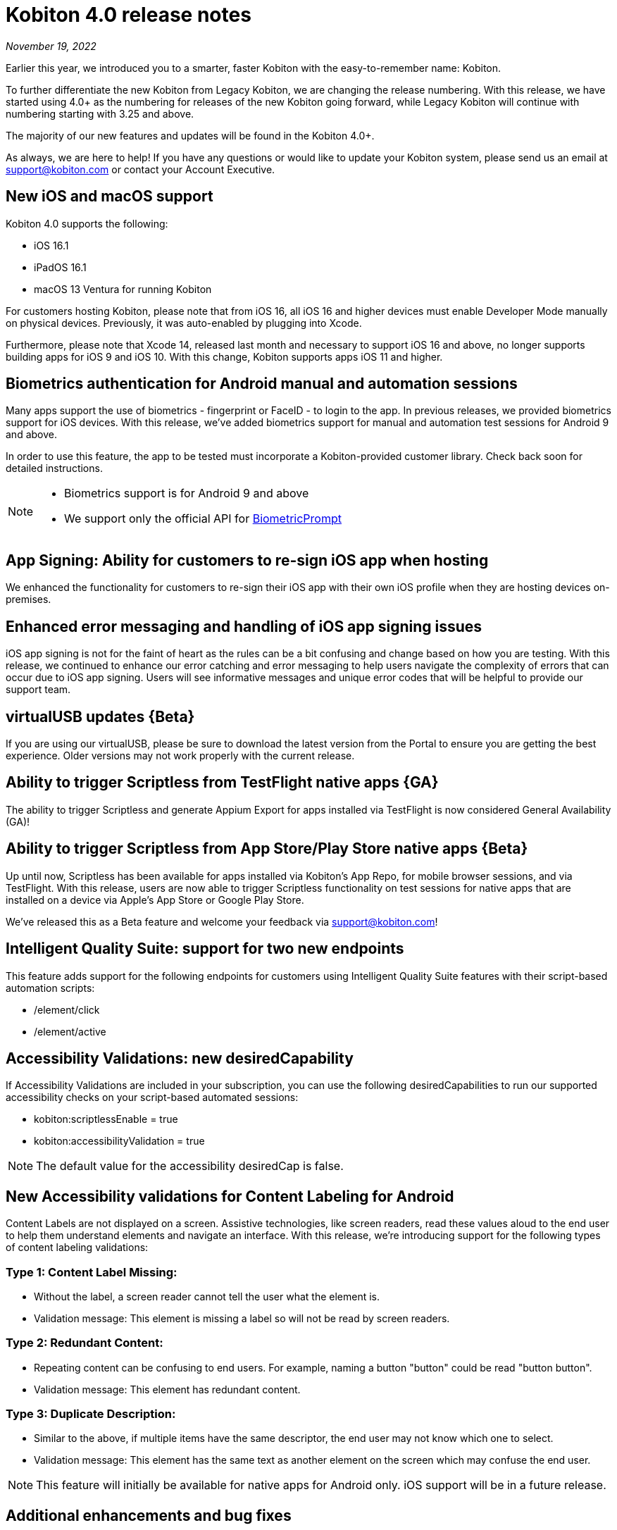 = Kobiton 4.0 release notes
:navtitle: Kobiton 4.0 release notes

_November 19, 2022_

Earlier this year, we introduced you to a smarter, faster Kobiton with the easy-to-remember name: Kobiton.

To further differentiate the new Kobiton from Legacy Kobiton, we are changing the release numbering. With this release, we have started using 4.0+ as the numbering for releases of the new Kobiton going forward, while Legacy Kobiton will continue with numbering starting with 3.25 and above.

The majority of our new features and updates will be found in the Kobiton 4.0+.

As always, we are here to help! If you have any questions or would like to update your Kobiton system, please send us an email at support@kobiton.com or contact your Account Executive.

== New iOS and macOS support

Kobiton 4.0 supports the following:

* iOS 16.1
* iPadOS 16.1
* macOS 13 Ventura for running Kobiton

For customers hosting Kobiton, please note that from iOS 16, all iOS 16 and higher devices must enable Developer Mode manually on physical devices. Previously, it was auto-enabled by plugging into Xcode.

Furthermore, please note that Xcode 14, released last month and necessary to support iOS 16 and above, no longer supports building apps for iOS 9 and iOS 10. With this change, Kobiton supports apps iOS 11 and higher.

== Biometrics authentication for Android manual and automation sessions

Many apps support the use of biometrics - fingerprint or FaceID - to login to the app. In previous releases, we provided biometrics support for iOS devices. With this release, we've added biometrics support for manual and automation test sessions for Android 9 and above.

In order to use this feature, the app to be tested must incorporate a Kobiton-provided customer library. Check back soon for detailed instructions.

[NOTE]
--
* Biometrics support is for Android 9 and above
* We support only the official API for https://developer.android.com/reference/android/hardware/biometrics/BiometricPrompt#authenticate[BiometricPrompt]
--

== App Signing: Ability for customers to re-sign iOS app when hosting

We enhanced the functionality for customers to re-sign their iOS app with their own iOS profile when they are hosting devices on-premises.

== Enhanced error messaging and handling of iOS app signing issues

iOS app signing is not for the faint of heart as the rules can be a bit confusing and change based on how you are testing. With this release, we continued to enhance our error catching and error messaging to help users navigate the complexity of errors that can occur due to iOS app signing. Users will see informative messages and unique error codes that will be helpful to provide our support team.

== virtualUSB updates \{Beta}

If you are using our virtualUSB, please be sure to download the latest version from the Portal to ensure you are getting the best experience. Older versions may not work properly with the current release.

== Ability to trigger Scriptless from TestFlight native apps \{GA}

The ability to trigger Scriptless and generate Appium Export for apps installed via TestFlight is now considered General Availability (GA)!

== Ability to trigger Scriptless from App Store/Play Store native apps \{Beta}

Up until now, Scriptless has been available for apps installed via Kobiton's App Repo, for mobile browser sessions, and via TestFlight. With this release, users are now able to trigger Scriptless functionality on test sessions for native apps that are installed on a device via Apple's App Store or Google Play Store.

We've released this as a Beta feature and welcome your feedback via support@kobiton.com!

== Intelligent Quality Suite: support for two new endpoints

This feature adds support for the following endpoints for customers using Intelligent Quality Suite features with their script-based automation scripts:

* /element/click
* /element/active

== Accessibility Validations: new desiredCapability

If Accessibility Validations are included in your subscription, you can use the following desiredCapabilities to run our supported accessibility checks on your script-based automated sessions:

* kobiton:scriptlessEnable = true
* kobiton:accessibilityValidation = true

[NOTE]
The default value for the accessibility desiredCap is false.

== New Accessibility validations for Content Labeling for Android

Content Labels are not displayed on a screen. Assistive technologies, like screen readers, read these values aloud to the end user to help them understand elements and navigate an interface. With this release, we're introducing support for the following types of content labeling validations:

=== Type 1: Content Label Missing:

* Without the label, a screen reader cannot tell the user what the element is.
* Validation message: This element is missing a label so will not be read by screen readers.

=== Type 2: Redundant Content:

* Repeating content can be confusing to end users. For example, naming a button "button" could be read "button button".
* Validation message: This element has redundant content.

=== Type 3: Duplicate Description:

* Similar to the above, if multiple items have the same descriptor, the end user may not know which one to select.
* Validation message: This element has the same text as another element on the screen which may confuse the end user.

[NOTE]
This feature will initially be available for native apps for Android only. iOS support will be in a future release.

== Additional enhancements and bug fixes

In addition to the above, this release includes a number of minor bug fixes and enhancements to improve your day-to-day testing.
